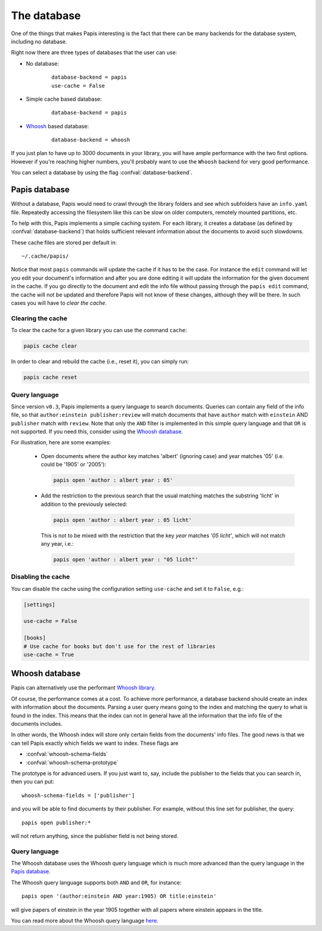 The database
============

One of the things that makes Papis interesting is the fact that
there can be many backends for the database system, including no database.

Right now there are three types of databases that the user can use:

- No database:
    ::

      database-backend = papis
      use-cache = False

- Simple cache based database:
    ::

      database-backend = papis

- `Whoosh <https://whoosh.readthedocs.io/en/latest>`__  based database:
    ::

      database-backend = whoosh

If you just plan to have up to 3000 documents in your library,
you will have ample performance with the two first options.
However if you're reaching higher numbers,
you'll probably want to use the ``Whoosh`` backend for very good performance.

You can select a database by using the flag :confval:`database-backend`.

Papis database
--------------

Without a database, Papis would need to crawl through the library folders and see
which subfolders have an ``info.yaml`` file. Repeatedly accessing the filesystem
like this can be slow on older computers, remotely mounted partitions, etc.

To help with this, Papis implements a simple caching system. For each library,
it creates a database (as defined by :confval:`database-backend`) that holds
sufficient relevant information about the documents to avoid such slowdowns.

These cache files are stored per default in:

::

  ~/.cache/papis/

Notice that most ``papis`` commands will update the cache if it has to be the case.
For instance the ``edit`` command will let you edit your document's information
and after you are done editing it will update the information for the given
document in the cache.
If you go directly to the document and edit the info file without
passing through the ``papis edit`` command, the cache will not be updated and
therefore Papis will not know of these changes, although they will be there.
In such cases you will have to *clear the cache*.

Clearing the cache
^^^^^^^^^^^^^^^^^^

To clear the cache for a given library you can use the command ``cache``:

.. code::

    papis cache clear

In order to clear and rebuild the cache (i.e., reset it), you can simply run:

.. code::

    papis cache reset

Query language
^^^^^^^^^^^^^^

Since version ``v0.3``, Papis implements a query language to search documents.
Queries can contain any field of the info file, so that ``author:einstein
publisher:review`` will match documents that have ``author`` match with
``einstein`` AND ``publisher`` match with ``review``. Note that only the ``AND``
filter is implemented in this simple query language and that ``OR`` is not
supported. If you need this, consider using the `Whoosh database`_.

For illustration, here are some examples:

  - Open documents where the author key matches 'albert' (ignoring case) and
    year matches '05' (i.e. could be '1905' or '2005'):

    .. code::

      papis open 'author : albert year : 05'

  - Add the restriction to the previous search that the usual matching matches
    the substring 'licht' in addition to the previously selected:

    .. code::

      papis open 'author : albert year : 05 licht'

    This is not to be mixed with the restriction that the key `year` matches
    `'05 licht'`, which will not match any year, i.e.:

    .. code::

      papis open 'author : albert year : "05 licht"'


Disabling the cache
^^^^^^^^^^^^^^^^^^^

You can disable the cache using the configuration setting ``use-cache``
and set it to ``False``, e.g.:

.. code:: ini

  [settings]

  use-cache = False

  [books]
  # Use cache for books but don't use for the rest of libraries
  use-cache = True


Whoosh database
---------------

Papis can alternatively use the performant `Whoosh library
<https://whoosh.readthedocs.io/en/latest>`__.

Of course, the performance comes at a cost. To achieve more performance,
a database backend should create an index with information about the documents.
Parsing a user query means going to the index and matching the query to
what is found in the index. This means that the index can not in general
have all the information that the info file of the documents includes.

In other words, the Whoosh index will store only certain fields from the
documents' info files. The good news is that we can tell Papis exactly
which fields we want to index. These flags are

- :confval:`whoosh-schema-fields`
- :confval:`whoosh-schema-prototype`

The prototype is for advanced users. If you just want to, say, include
the publisher to the fields that you can search in, then you can put:

::

  whoosh-schema-fields = ['publisher']

and you will be able to find documents by their publisher.
For example, without this line set for publisher, the query:

::

  papis open publisher:*

will not return anything, since the publisher field is not being stored.


Query language
^^^^^^^^^^^^^^

The Whoosh database uses the Whoosh query language which is much more
advanced than the query language in the `Papis database`_.

The Whoosh query language supports both ``AND`` and ``OR``, for instance:

::

  papis open '(author:einstein AND year:1905) OR title:einstein'

will give papers of einstein in the year 1905 together with all papers
where einstein appears in the title.

You can read more about the Whoosh query language
`here <https://whoosh.readthedocs.io/en/latest/querylang.html>`__.
